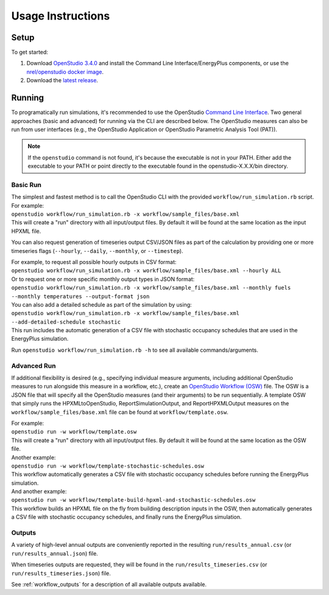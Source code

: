 .. _usage_instructions:

Usage Instructions
==================

Setup
-----

To get started:

#. Download `OpenStudio 3.4.0 <https://github.com/NREL/OpenStudio/releases/tag/v3.4.0>`_ and install the Command Line Interface/EnergyPlus components, or use the `nrel/openstudio docker image <https://hub.docker.com/r/nrel/openstudio>`_.
#. Download the `latest release <https://github.com/NREL/OpenStudio-HPXML/releases>`_.

Running
-------

To programatically run simulations, it's recommended to use the OpenStudio `Command Line Interface <http://nrel.github.io/OpenStudio-user-documentation/reference/command_line_interface/>`_.
Two general approaches (basic and advanced) for running via the CLI are described below.
The OpenStudio measures can also be run from user interfaces (e.g., the OpenStudio Application or OpenStudio Parametric Analysis Tool (PAT)).

.. note:: 

  If the ``openstudio`` command is not found, it's because the executable is not in your PATH. Either add the executable to your PATH or point directly to the executable found in the openstudio-X.X.X/bin directory.

Basic Run
~~~~~~~~~

| The simplest and fastest method is to call the OpenStudio CLI with the provided ``workflow/run_simulation.rb`` script. For example:
| ``openstudio workflow/run_simulation.rb -x workflow/sample_files/base.xml``
| This will create a "run" directory with all input/output files. By default it will be found at the same location as the input HPXML file.

You can also request generation of timeseries output CSV/JSON files as part of the calculation by providing one or more timeseries flags (``--hourly``, ``--daily``, ``--monthly``, or ``--timestep``).

| For example, to request all possible hourly outputs in CSV format:
| ``openstudio workflow/run_simulation.rb -x workflow/sample_files/base.xml --hourly ALL``
| Or to request one or more specific monthly output types in JSON format:
| ``openstudio workflow/run_simulation.rb -x workflow/sample_files/base.xml --monthly fuels --monthly temperatures --output-format json``

| You can also add a detailed schedule as part of the simulation by using:
| ``openstudio workflow/run_simulation.rb -x workflow/sample_files/base.xml --add-detailed-schedule stochastic``
| This run includes the automatic generation of a CSV file with stochastic occupancy schedules that are used in the EnergyPlus simulation.

Run ``openstudio workflow/run_simulation.rb -h`` to see all available commands/arguments.

Advanced Run
~~~~~~~~~~~~
 
If additional flexibility is desired (e.g., specifying individual measure arguments, including additional OpenStudio measures to run alongside this measure in a workflow, etc.), create an `OpenStudio Workflow (OSW) <https://nrel.github.io/OpenStudio-user-documentation/reference/command_line_interface/#osw-structure>`_ file.
The OSW is a JSON file that will specify all the OpenStudio measures (and their arguments) to be run sequentially.
A template OSW that simply runs the HPXMLtoOpenStudio, ReportSimulationOutput, and ReportHPXMLOutput measures on the ``workflow/sample_files/base.xml`` file can be found at ``workflow/template.osw``.

| For example:
| ``openstudio run -w workflow/template.osw``
| This will create a "run" directory with all input/output files. By default it will be found at the same location as the OSW file.

| Another example:
| ``openstudio run -w workflow/template-stochastic-schedules.osw``
| This workflow automatically generates a CSV file with stochastic occupancy schedules before running the EnergyPlus simulation.

| And another example:
| ``openstudio run -w workflow/template-build-hpxml-and-stochastic-schedules.osw``
| This workflow builds an HPXML file on the fly from building description inputs in the OSW, then automatically generates a CSV file with stochastic occupancy schedules, and finally runs the EnergyPlus simulation.

Outputs
~~~~~~~

A variety of high-level annual outputs are conveniently reported in the resulting ``run/results_annual.csv`` (or ``run/results_annual.json``) file.

When timeseries outputs are requested, they will be found in the ``run/results_timeseries.csv`` (or ``run/results_timeseries.json``) file.

See :ref:`workflow_outputs` for a description of all available outputs available.
